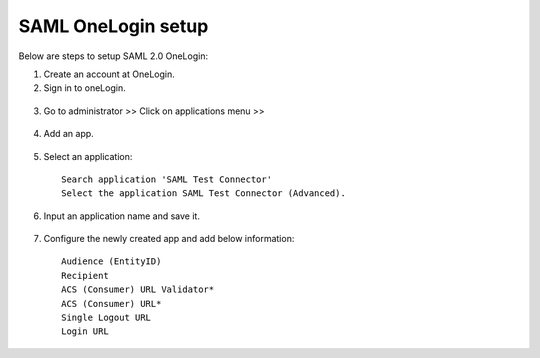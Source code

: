 SAML OneLogin setup
==============

Below are steps to setup SAML 2.0 OneLogin:

1. Create an account at OneLogin. 
2. Sign in to oneLogin.


.. figure:: ../../../_assets/authentication/oneLoginSignIn.png
   :alt: sso
   :width: 60%
	   
3. Go to administrator >> Click on applications menu >> 

.. figure:: ../../../_assets/authentication/applications_menu.png
   :alt: sso
   :width: 60%
	   
4. Add an app.

.. figure:: ../../../_assets/authentication/addAppButton.png
   :alt: sso
   :width: 60%
   
5. Select an application::

    Search application 'SAML Test Connector'
    Select the application SAML Test Connector (Advanced).
      
.. figure:: ../../../_assets/authentication/searchApp.png
   :alt: sso
   :width: 60%
	    
6. Input an application name and save it.

.. figure:: ../../../_assets/authentication/saveApp.png
   :alt: sso
   :width: 60%
   
7. Configure the newly created app and add below information::

    Audience (EntityID)
    Recipient
    ACS (Consumer) URL Validator*
    ACS (Consumer) URL*
    Single Logout URL
    Login URL
	   
.. figure:: ../../../_assets/authentication/configuration.png
   :alt: sso
   :width: 60%
